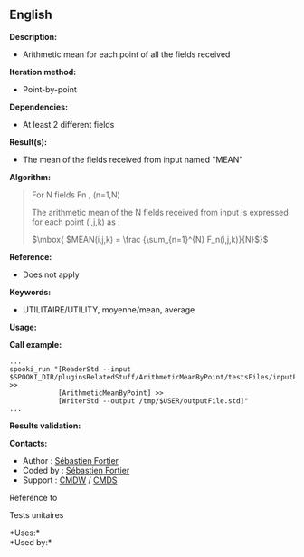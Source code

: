 ** English

*Description:*

- Arithmetic mean for each point of all the fields received

*Iteration method:*

- Point-by-point

*Dependencies:*

- At least 2 different fields

*Result(s):*

- The mean of the fields received from input named "MEAN"

*Algorithm:*

#+begin_quote
  For N fields Fn , (n=1,N)

  The arithmetic mean of the N fields received from input is expressed
  for each point (i,j,k) as :

  \(\mbox{ $MEAN(i,j,k) = \frac {\sum_{n=1}^{N} F_n(i,j,k)}{N}$}\)
#+end_quote

*Reference:*

- Does not apply

*Keywords:*

- UTILITAIRE/UTILITY, moyenne/mean, average

*Usage:*

*Call example:* 

#+begin_example
      ...
      spooki_run "[ReaderStd --input $SPOOKI_DIR/pluginsRelatedStuff/ArithmeticMeanByPoint/testsFiles/inputFile.std] >>
                  [ArithmeticMeanByPoint] >>
                  [WriterStd --output /tmp/$USER/outputFile.std]"
      ...
#+end_example

*Results validation:*

*Contacts:*

- Author : [[https://wiki.cmc.ec.gc.ca/wiki/User:Fortiers][Sébastien
  Fortier]]
- Coded by : [[https://wiki.cmc.ec.gc.ca/wiki/User:Fortiers][Sébastien
  Fortier]]
- Support : [[https://wiki.cmc.ec.gc.ca/wiki/CMDW][CMDW]] /
  [[https://wiki.cmc.ec.gc.ca/wiki/CMDS][CMDS]]

Reference to



Tests unitaires



*Uses:*\\

*Used by:*\\



  

